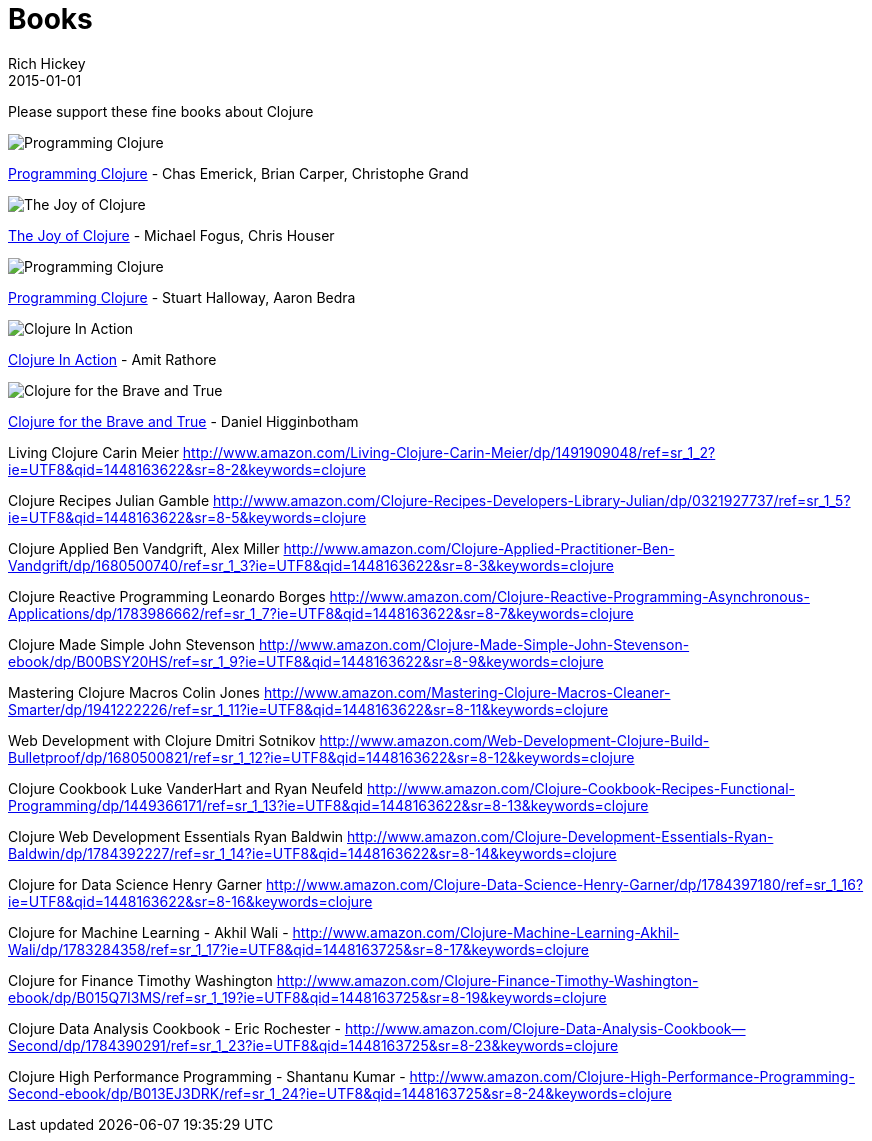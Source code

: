 = Books 
Rich Hickey
2015-01-01
:jbake-type: page
:toc: macro

Please support these fine books about Clojure

image::http://ws.assoc-amazon.com/widgets/q?_encoding=UTF8&Format=_SL160_&ASIN=1449394701&MarketPlace=US&ID=AsinImage&WS=1&tag=clojure-20&ServiceVersion=20070822[Programming Clojure]
link:http://www.amazon.com/Clojure-Programming-Chas-Emerick/dp/1449394701/ref=sr_1_4?ie=UTF8&qid=1448163622[Programming Clojure] - Chas Emerick, Brian Carper, Christophe Grand


image::http://ws.assoc-amazon.com/widgets/q?_encoding=UTF8&Format=_SL160_&ASIN=1617291412&MarketPlace=US&ID=AsinImage&WS=1&tag=clojure-20&ServiceVersion=20070822[The Joy of Clojure]
link:http://www.amazon.com/Joy-Clojure-Michael-Fogus/dp/1617291412[The Joy of Clojure] - Michael Fogus, Chris Houser

image::http://ws.assoc-amazon.com/widgets/q?_encoding=UTF8&Format=_SL160_&ASIN=1934356867&MarketPlace=US&ID=AsinImage&WS=1&tag=clojure-20&ServiceVersion=20070822[Programming Clojure]
link:http://www.amazon.com/Programming-Clojure-Stuart-Halloway/dp/1934356867[Programming Clojure] - Stuart Halloway, Aaron Bedra 





image::http://ws.assoc-amazon.com/widgets/q?_encoding=UTF8&amp;Format=_SL160_&amp;ASIN=1935182595&amp;MarketPlace=US&amp;ID=AsinImage&amp;WS=1&amp;tag=clojure-20&amp;ServiceVersion=20070822[Clojure In Action]
link:http://www.amazon.com/Clojure-Action-Amit-Rathore/dp/1617291528/ref=sr_1_10?ie=UTF8&qid=1448163622[Clojure In Action] - Amit Rathore


image::http://ws.assoc-amazon.com/widgets/q?_encoding=UTF8&Format=_SL160_&ASIN=1593275919&MarketPlace=US&ID=AsinImage&WS=1&tag=clojure-20&ServiceVersion=20070822[Clojure for the Brave and True]
link:http://www.amazon.com/Clojure-Brave-True-Ultimate-Programmer/dp/1593275919/ref=sr_1_1?ie=UTF8&qid=1448163622[Clojure for the Brave and True] - Daniel Higginbotham

Living Clojure
Carin Meier
http://www.amazon.com/Living-Clojure-Carin-Meier/dp/1491909048/ref=sr_1_2?ie=UTF8&qid=1448163622&sr=8-2&keywords=clojure

Clojure Recipes
Julian Gamble
http://www.amazon.com/Clojure-Recipes-Developers-Library-Julian/dp/0321927737/ref=sr_1_5?ie=UTF8&qid=1448163622&sr=8-5&keywords=clojure

Clojure Applied
Ben Vandgrift, Alex Miller
http://www.amazon.com/Clojure-Applied-Practitioner-Ben-Vandgrift/dp/1680500740/ref=sr_1_3?ie=UTF8&qid=1448163622&sr=8-3&keywords=clojure


Clojure Reactive Programming 
Leonardo Borges 
http://www.amazon.com/Clojure-Reactive-Programming-Asynchronous-Applications/dp/1783986662/ref=sr_1_7?ie=UTF8&qid=1448163622&sr=8-7&keywords=clojure

Clojure Made Simple
John Stevenson
http://www.amazon.com/Clojure-Made-Simple-John-Stevenson-ebook/dp/B00BSY20HS/ref=sr_1_9?ie=UTF8&qid=1448163622&sr=8-9&keywords=clojure

Mastering Clojure Macros
Colin Jones
http://www.amazon.com/Mastering-Clojure-Macros-Cleaner-Smarter/dp/1941222226/ref=sr_1_11?ie=UTF8&qid=1448163622&sr=8-11&keywords=clojure

Web Development with Clojure
Dmitri Sotnikov
http://www.amazon.com/Web-Development-Clojure-Build-Bulletproof/dp/1680500821/ref=sr_1_12?ie=UTF8&qid=1448163622&sr=8-12&keywords=clojure

Clojure Cookbook
Luke VanderHart and Ryan Neufeld
http://www.amazon.com/Clojure-Cookbook-Recipes-Functional-Programming/dp/1449366171/ref=sr_1_13?ie=UTF8&qid=1448163622&sr=8-13&keywords=clojure

Clojure Web Development Essentials
Ryan Baldwin
http://www.amazon.com/Clojure-Development-Essentials-Ryan-Baldwin/dp/1784392227/ref=sr_1_14?ie=UTF8&qid=1448163622&sr=8-14&keywords=clojure

Clojure for Data Science
Henry Garner
http://www.amazon.com/Clojure-Data-Science-Henry-Garner/dp/1784397180/ref=sr_1_16?ie=UTF8&qid=1448163622&sr=8-16&keywords=clojure

Clojure for Machine Learning - Akhil Wali - http://www.amazon.com/Clojure-Machine-Learning-Akhil-Wali/dp/1783284358/ref=sr_1_17?ie=UTF8&qid=1448163725&sr=8-17&keywords=clojure


Clojure for Finance
 Timothy Washington
http://www.amazon.com/Clojure-Finance-Timothy-Washington-ebook/dp/B015Q7I3MS/ref=sr_1_19?ie=UTF8&qid=1448163725&sr=8-19&keywords=clojure

Clojure Data Analysis Cookbook - Eric Rochester - 
http://www.amazon.com/Clojure-Data-Analysis-Cookbook--Second/dp/1784390291/ref=sr_1_23?ie=UTF8&qid=1448163725&sr=8-23&keywords=clojure

Clojure High Performance Programming - Shantanu Kumar - 
http://www.amazon.com/Clojure-High-Performance-Programming-Second-ebook/dp/B013EJ3DRK/ref=sr_1_24?ie=UTF8&qid=1448163725&sr=8-24&keywords=clojure

